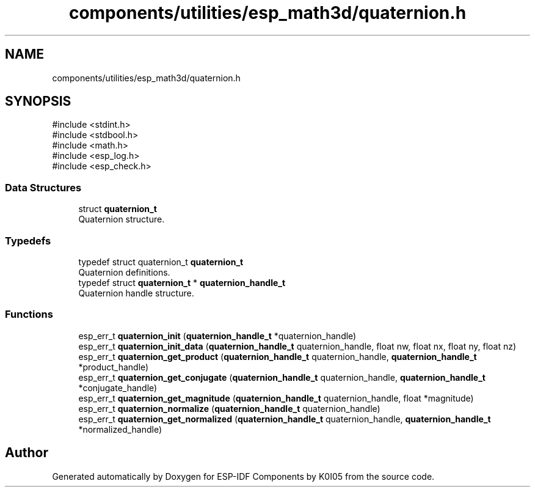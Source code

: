 .TH "components/utilities/esp_math3d/quaternion.h" 3 "ESP-IDF Components by K0I05" \" -*- nroff -*-
.ad l
.nh
.SH NAME
components/utilities/esp_math3d/quaternion.h
.SH SYNOPSIS
.br
.PP
\fR#include <stdint\&.h>\fP
.br
\fR#include <stdbool\&.h>\fP
.br
\fR#include <math\&.h>\fP
.br
\fR#include <esp_log\&.h>\fP
.br
\fR#include <esp_check\&.h>\fP
.br

.SS "Data Structures"

.in +1c
.ti -1c
.RI "struct \fBquaternion_t\fP"
.br
.RI "Quaternion structure\&. "
.in -1c
.SS "Typedefs"

.in +1c
.ti -1c
.RI "typedef struct quaternion_t \fBquaternion_t\fP"
.br
.RI "Quaternion definitions\&. "
.ti -1c
.RI "typedef struct \fBquaternion_t\fP * \fBquaternion_handle_t\fP"
.br
.RI "Quaternion handle structure\&. "
.in -1c
.SS "Functions"

.in +1c
.ti -1c
.RI "esp_err_t \fBquaternion_init\fP (\fBquaternion_handle_t\fP *quaternion_handle)"
.br
.ti -1c
.RI "esp_err_t \fBquaternion_init_data\fP (\fBquaternion_handle_t\fP quaternion_handle, float nw, float nx, float ny, float nz)"
.br
.ti -1c
.RI "esp_err_t \fBquaternion_get_product\fP (\fBquaternion_handle_t\fP quaternion_handle, \fBquaternion_handle_t\fP *product_handle)"
.br
.ti -1c
.RI "esp_err_t \fBquaternion_get_conjugate\fP (\fBquaternion_handle_t\fP quaternion_handle, \fBquaternion_handle_t\fP *conjugate_handle)"
.br
.ti -1c
.RI "esp_err_t \fBquaternion_get_magnitude\fP (\fBquaternion_handle_t\fP quaternion_handle, float *magnitude)"
.br
.ti -1c
.RI "esp_err_t \fBquaternion_normalize\fP (\fBquaternion_handle_t\fP quaternion_handle)"
.br
.ti -1c
.RI "esp_err_t \fBquaternion_get_normalized\fP (\fBquaternion_handle_t\fP quaternion_handle, \fBquaternion_handle_t\fP *normalized_handle)"
.br
.in -1c
.SH "Author"
.PP 
Generated automatically by Doxygen for ESP-IDF Components by K0I05 from the source code\&.
